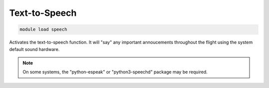 ==============
Text-to-Speech
==============

.. code:: bash

    module load speech
    
Activates the text-to-speech function. It will "say" any important
annoucements throughout the flight using the system default sound hardware.

.. note::

    On some systems, the "python-espeak" or "python3-speechd" package may be required.
